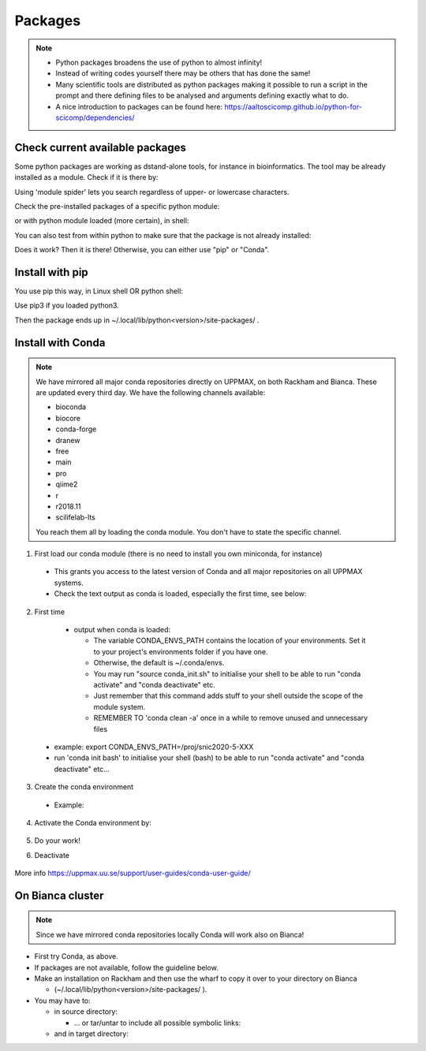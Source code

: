 Packages
========

.. Note::

    - Python packages broadens the use of python to almost infinity! 

    - Instead of writing codes yourself there may be others that has done the same!

    - Many scientific tools are distributed as python packages making it possible to run a script in the prompt and there defining files to be analysed and arguments defining exactly what to do.

    - A nice introduction to packages can be found here: https://aaltoscicomp.github.io/python-for-scicomp/dependencies/ 


Check current available packages
--------------------------------

Some python packages are working as dstand-alone tools, for instance in bioinformatics. The tool may be already installed as a module. Check if it is there by:

.. prompt:: bash $

    module spider <tool-name or tool-name part> 
    
Using 'module spider' lets you search regardless of upper- or lowercase characters.

Check the pre-installed packages of a specific python module:

.. prompt:: bash $

    module help python/<version> 
  
or with python module loaded (more certain), in shell:

.. prompt:: bash $

    pip list

You can also test from within python to make sure that the package is not already installed:

.. prompt:: python >>>

    import <package>
    
Does it work? Then it is there!
Otherwise, you can either use "pip" or "Conda".


Install with pip
----------------

You use pip this way, in Linux shell OR python shell: 

.. prompt:: bash $

    pip install –-user <package>
    
Use pip3 if you loaded python3.

Then the package ends up in ~/.local/lib/python<version>/site-packages/ .

Install with Conda
------------------

.. Note::

    We have mirrored all major conda repositories directly on UPPMAX, on both Rackham and Bianca. These are updated every third day.
    We have the following channels available:
    
    - bioconda
    - biocore
    - conda-forge
    - dranew
    - free
    - main
    - pro
    - qiime2
    - r
    - r2018.11
    - scilifelab-lts
    
    You reach them all by loading the conda module. You don't have to state the specific channel.

1. First load our conda module (there is no need to install you own miniconda, for instance)

  .. prompt:: bash $

        module load conda
    
  - This grants you access to the latest version of Conda and all major repositories on all UPPMAX systems.

  - Check the text output as conda is loaded, especially the first time, see below:
  

2. First time

  - output when conda is loaded: 
  
    - The variable CONDA_ENVS_PATH contains the location of your environments. Set it to your project's environments folder if you have one.

    - Otherwise, the default is ~/.conda/envs. 

    - You may run "source conda_init.sh" to initialise your shell to be able to run "conda activate" and "conda deactivate" etc.

    - Just remember that this command adds stuff to your shell outside the scope of the module system.

    - REMEMBER TO 'conda clean -a' once in a while to remove unused and unnecessary files
    
 .. prompt:: bash $
      export CONDA_ENVS_PATH=/a/path/to/a /place/in/your/project-dir/
 
 - example: export CONDA_ENVS_PATH=/proj/snic2020-5-XXX
 
 - run 'conda init bash' to initialise your shell (bash) to be able to run "conda activate" and "conda deactivate" etc...

 .. prompt:: bash $

     conda init bash

3. Create the conda environment

  - Example:
  
    .. prompt:: bash $

        conda create --name python36-env python=3.6 numpy=1.13.1 matplotlib=2.2.2

4. Activate the Conda environment by:

    .. prompt:: bash $

	conda activate python36-env

5. Do your work!

6. Deactivate

    .. prompt:: bash $

	conda deactivate

More info
https://uppmax.uu.se/support/user-guides/conda-user-guide/ 


On Bianca cluster
-----------------

.. Note::

    Since we have mirrored conda repositories locally Conda will work also on Bianca!


- First try Conda, as above.


- If packages are not available, follow the guideline below.


- Make an installation on Rackham and then use the wharf to copy it over to your directory on Bianca

  - (~/.local/lib/python<version>/site-packages/ ). 

- You may have to:

  - in source directory:

    .. prompt:: bash $

        cp –a
	
    - … or tar/untar to include all possible symbolic links:

      .. prompt:: bash $

        tar cfz <tarfile.tar.gz> <files> 	
	
  - and in target directory:
    
    .. prompt:: bash $

             tar xfz <tarfile.tar.gz> 		
	     

